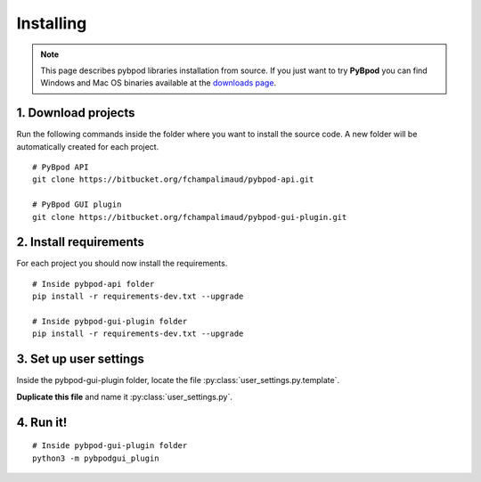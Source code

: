 .. pybpodapi documentation master file, created by
   sphinx-quickstart on Wed Jan 18 09:35:10 2017.
   You can adapt this file completely to your liking, but it should at least
   contain the root `toctree` directive.

.. _installing-label:

**********
Installing
**********

.. note::
   This page describes pybpod libraries installation from source. If you just want to try **PyBpod** you can find Windows and Mac OS binaries available at the `downloads page <https://bitbucket.org/fchampalimaud/pybpod-gui-plugin/downloads/>`_.


1. Download projects
--------------------
Run the following commands inside the folder where you want to install the source code. A new folder will be automatically created for each project.

::

    # PyBpod API
    git clone https://bitbucket.org/fchampalimaud/pybpod-api.git

    # PyBpod GUI plugin
    git clone https://bitbucket.org/fchampalimaud/pybpod-gui-plugin.git



2. Install requirements
-----------------------
For each project you should now install the requirements.

::

    # Inside pybpod-api folder
    pip install -r requirements-dev.txt --upgrade

    # Inside pybpod-gui-plugin folder
    pip install -r requirements-dev.txt --upgrade


3. Set up user settings
-----------------------
Inside the pybpod-gui-plugin folder, locate the file :py:class:`user_settings.py.template`.

**Duplicate this file** and name it :py:class:`user_settings.py`.

4. Run it!
----------

::

    # Inside pybpod-gui-plugin folder
    python3 -m pybpodgui_plugin

